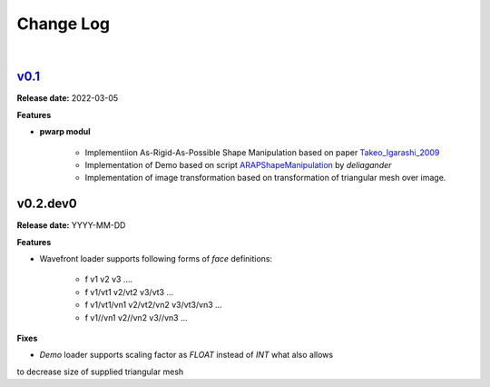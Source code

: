 Change Log
==========
|

v0.1_
-----
.. _v0.1: https://github.com/mikecokina/puppet-warp/tree/release/0.1
.. _Takeo_Igarashi_2009: https://www-ui.is.s.u-tokyo.ac.jp/~takeo/papers/takeo_jgt09_arapFlattening.pdf
.. _ARAPShapeManipulation: https://github.com/deliagander/ARAPShapeManipulation.git

**Release date:** 2022-03-05

**Features**


* **pwarp modul**

    - Implementiion As-Rigid-As-Possible Shape Manipulation based on paper Takeo_Igarashi_2009_
    - Implementation of Demo based on script ARAPShapeManipulation_ by `deliagander`
    - Implementation of image transformation based on transformation of triangular mesh over image.



v0.2.dev0
---------

**Release date:** YYYY-MM-DD

**Features**

- Wavefront loader supports following forms of `face` definitions:

    - f v1 v2 v3 ....
    - f v1/vt1 v2/vt2 v3/vt3 ...
    - f v1/vt1/vn1 v2/vt2/vn2 v3/vt3/vn3 ...
    - f v1//vn1 v2//vn2 v3//vn3 ...


**Fixes**

- `Demo` loader supports scaling factor as `FLOAT` instead of `INT` what also allows
to decrease size of supplied triangular mesh
